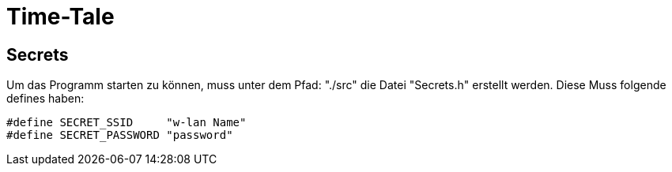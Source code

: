 # Time-Tale


## Secrets

Um das Programm starten zu können, muss unter dem Pfad: "./src" die Datei "Secrets.h" erstellt werden.
Diese Muss folgende defines haben:
[source, header]
----
#define SECRET_SSID     "w-lan Name"
#define SECRET_PASSWORD "password"
----